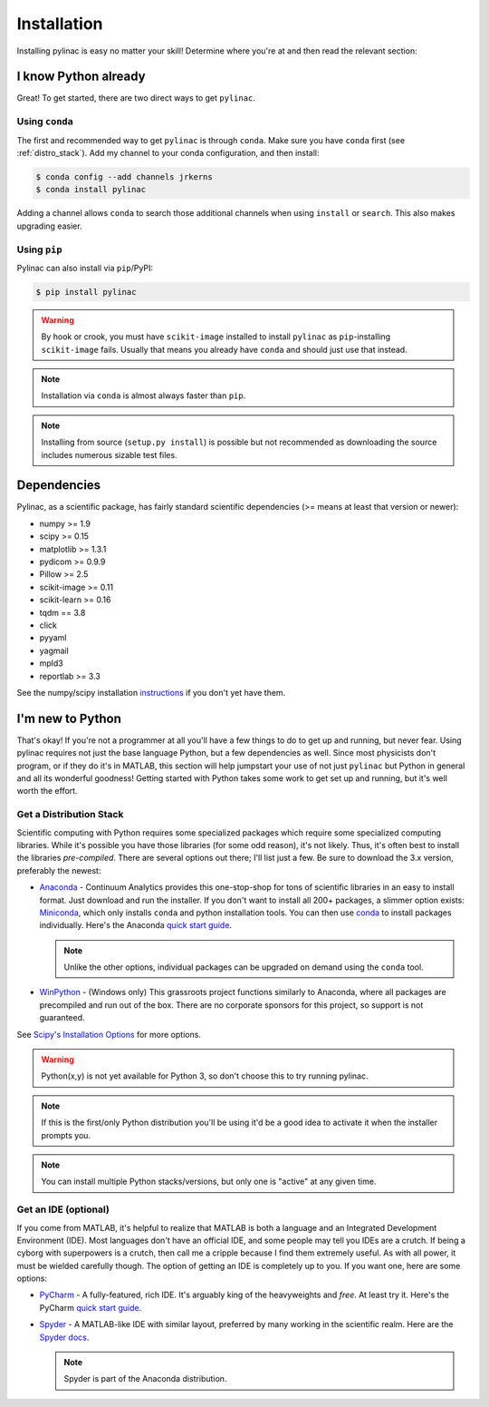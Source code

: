 .. _installation:

============
Installation
============

Installing pylinac is easy no matter your skill!
Determine where you're at and then read the relevant section:

I know Python already
---------------------

Great! To get started, there are two direct ways to get ``pylinac``.

Using ``conda``
^^^^^^^^^^^^^^^

The first and recommended way to get ``pylinac`` is through ``conda``.
Make sure you have ``conda`` first (see :ref:`distro_stack`). Add my channel to your conda configuration, and then install:

.. code-block:: bash

    $ conda config --add channels jrkerns
    $ conda install pylinac

Adding a channel allows ``conda`` to search those additional channels when using ``install`` or ``search``. This also makes upgrading easier.


Using ``pip``
^^^^^^^^^^^^^

Pylinac can also install via ``pip``/PyPI:

.. code-block:: bash

    $ pip install pylinac

.. warning::

    By hook or crook, you must have ``scikit-image`` installed to install ``pylinac`` as ``pip``-installing ``scikit-image`` fails.
    Usually that means you already have ``conda`` and should just use that instead.

.. note::

    Installation via ``conda`` is almost always faster than ``pip``.

.. note::

    Installing from source (``setup.py install``) is possible but not recommended as downloading the source includes numerous sizable test files.

.. _dependencies:

Dependencies
------------

Pylinac, as a scientific package, has fairly standard scientific dependencies (>= means at least that version or newer):

* numpy >= 1.9
* scipy >= 0.15
* matplotlib >= 1.3.1
* pydicom >= 0.9.9
* Pillow >= 2.5
* scikit-image >= 0.11
* scikit-learn >= 0.16
* tqdm == 3.8
* click
* pyyaml
* yagmail
* mpld3
* reportlab >= 3.3

See the numpy/scipy installation `instructions <http://docs.scipy.org/doc/numpy/user/install.html>`_ if you don't yet have them.

I'm new to Python
-----------------

That's okay! If you're not a programmer at all you'll have a few things to do to get up and running,
but never fear. Using pylinac requires not just the base language Python, but a few dependencies as well.
Since most physicists don't program, or if they do it's in MATLAB, this section will help jumpstart your use of not
just ``pylinac`` but Python in general and all its wonderful goodness! Getting started with Python takes some work to
get set up and running, but it's well worth the effort.

.. _distro_stack:

Get a Distribution Stack
^^^^^^^^^^^^^^^^^^^^^^^^

Scientific computing with Python requires some specialized packages which require some specialized computing libraries.
While it's possible you have those libraries (for some odd reason), it's not likely. Thus, it's often best to install
the libraries *pre-compiled*. There are several options out there; I'll list just a few. Be sure to download the 3.x version,
preferably the newest:

* `Anaconda <http://continuum.io/downloads#py34>`_ - Continuum Analytics provides this one-stop-shop for tons of
  scientific libraries in an easy to install format. Just download and run the installer. If you don't want to install
  all 200+ packages, a slimmer option exists: `Miniconda <http://conda.pydata.org/miniconda.html>`_, which only installs
  ``conda`` and python installation tools. You can then use `conda <http://conda.pydata.org/index.html>`_ to install packages individually.
  Here's the Anaconda `quick start guide <https://store.continuum.io/static/img/Anaconda-Quickstart.pdf>`_.

  .. note:: Unlike the other options, individual packages can be upgraded on demand using the ``conda`` tool.

* `WinPython <https://winpython.github.io/>`_ - (Windows only) This grassroots project functions similarly to Anaconda, where all
  packages are precompiled and run out of the box. There are no corporate sponsors for this project, so support is not
  guaranteed.

See `Scipy's Installation Options <http://www.scipy.org/install.html>`_ for more options.

.. warning:: Python(x,y) is not yet available for Python 3, so don't choose this to try running pylinac.

.. note::
   If this is the first/only Python distribution you'll be using it'd be a good idea to activate it when the
   installer prompts you.

.. note:: You can install multiple Python stacks/versions, but only one is "active" at any given time.


Get an IDE (optional)
^^^^^^^^^^^^^^^^^^^^^

If you come from MATLAB, it's helpful to realize that MATLAB is both a language and an Integrated Development Environment (IDE).
Most languages don't have an official IDE, and some people may tell you IDEs are a crutch. If being a cyborg with superpowers is a crutch, then
call me a cripple because I find them extremely useful. As with all power, it must be wielded carefully though. The option of getting an IDE
is completely up to you. If you want one, here are some options:

* `PyCharm <https://www.jetbrains.com/pycharm/>`_ - A fully-featured, rich IDE. It's arguably king of the heavyweights and *free*. At least try it.
  Here's the PyCharm `quick start guide <https://www.jetbrains.com/pycharm/quickstart/>`_.

  .. image:: https://confluence.jetbrains.com/download/attachments/51188837/pyCharm3.png
     :height: 400px
     :width: 600px

* `Spyder <https://code.google.com/p/spyderlib/>`_ - A MATLAB-like IDE with similar layout, preferred by many working in the scientific realm.
  Here are the `Spyder docs <https://pythonhosted.org/spyder/>`_.

  .. note:: Spyder is part of the Anaconda distribution.

  .. image:: http://1.bp.blogspot.com/-KfAKKK_YN38/TkaV08KWgLI/AAAAAAAAB-s/TEDUviTJBeU/s1600/spyder_ipython012b.png
     :height: 400px
     :width: 600px

